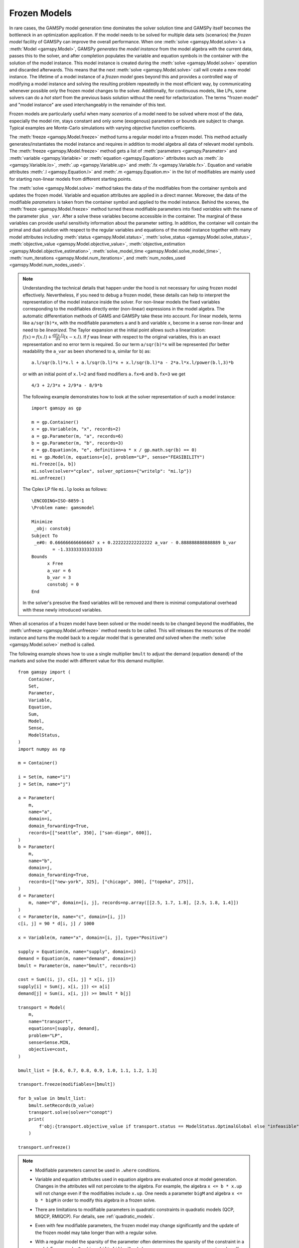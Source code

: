 .. _model_instance:

*************
Frozen Models
*************

In rare cases, the GAMSPy model generation time dominates the solver solution time and GAMSPy itself becomes the bottleneck in an optimization application.
If the model needs to be solved for multiple data sets (scenarios) the *frozen model* facility of GAMSPy can improve the overall performance.
When one :meth:`solve <gamspy.Model.solve>`s a :meth:`Model <gamspy.Model>`, GAMSPy *generates* the *model instance* from the model algebra with the current data,
passes this to the solver, and after completion populates the variable and equation symbols in the container with the solution of the model instance.
This model instance is created during the :meth:`solve <gamspy.Model.solve>` operation and discarded afterwards. This means that the next :meth:`solve <gamspy.Model.solve>` call will create a new model instance. The lifetime of a model instance of a *frozen model* goes beyond this and provides
a controlled way of modifying a model instance and solving the resulting problem repeatedly in the most efficient way, by communicating whenever possible only the frozen model
changes to the solver. Additionally, for continuous models, like LPs, some solvers can do a *hot start* from the previous basis solution without the need for refactorization.
The terms "frozen model" and "model instance" are used interchangeably in the remainder of this text.

Frozen models are particularly useful when many *scenarios* of a model need to be solved where most of the data, especially the model rim, stays constant and only some
(exogenous) parameters or bounds are subject to change. Typical examples are Monte-Carlo simulations with varying objective function coefficients.

The :meth:`freeze <gamspy.Model.freeze>` method turns a regular model into a frozen model. This method actually generates/instantiates the model instance and requires in addition to
model algebra all data of relevant model symbols. The :meth:`freeze <gamspy.Model.freeze>` method gets a list 
of :meth:`parameters <gamspy.Parameter>` and :meth:`variable <gamspy.Variable>` or :meth:`equation <gamspy.Equation>` attributes such as 
:meth:`.lo <gamspy.Variable.lo>`, :meth:`.up <gamspy.Variable.up>` and :meth:`.fx <gamspy.Variable.fx>`. 
Equation and variable attributes :meth:`.l <gamspy.Equation.l>` and
:meth:`.m <gamspy.Equation.m>` in the list of modifiables are mainly used for starting
non-linear models from different starting points.


The :meth:`solve <gamspy.Model.solve>` method takes the data of the modifiables from the container symbols and updates the frozen model. Variable and equation attributes
are applied in a direct manner. Moreover, the data of the modifiable *parameters* is taken from the container symbol and applied to the model instance. Behind the scenes,
the :meth:`freeze <gamspy.Model.freeze>` method turned these modifiable parameters into fixed *variables* with the name of the parameter plus ``_var``. After a solve 
these variables become accessible in the container. The marginal of these variables can provide useful sensitivity information about the parameter setting. In addition,
the container will contain the primal and dual solution with respect to the regular variables and equations of the model instance together with many model attributes including 
:meth:`status <gamspy.Model.status>`, 
:meth:`solve_status <gamspy.Model.solve_status>`,
:meth:`objective_value <gamspy.Model.objective_value>`,
:meth:`objective_estimation <gamspy.Model.objective_estimation>`,
:meth:`solve_model_time <gamspy.Model.solve_model_time>`,
:meth:`num_iterations <gamspy.Model.num_iterations>`, and
:meth:`num_nodes_used <gamspy.Model.num_nodes_used>`.

.. note::
    Understanding the technical details that happen under the hood is not necessary for using frozen model effectively. Nevertheless, if you need to debug a frozen model,
    these details can help to interpret the representation of the model instance inside the solver. For non-linear models the fixed variables corresponding to the modifiables
    directly enter (non-linear) expressions in the model algebra. The automatic differentiation methods of GAMS and GAMSPy take these into account. For linear models,
    terms like ``a/sqr(b)*x``, with the modifiable parameters ``a`` and ``b`` and variable ``x``, become in a sense non-linear and need to be *linearized*. The Taylor expansion
    at the initial point allows such a linearization: :math:`f(x) = f(x.l) + \frac{d f(x.l)}{d x}(x-x.l)`. If *f* was linear with respect to the original variables, this is an
    exact representation and no error term is required. So our term ``a/sqr(b)*x`` will be represented (for better readability the ``a_var`` as been shortened to ``a``, similar for ``b``) as: 
    
    ::

        a.l/sqr(b.l)*x.l + a.l/sqr(b.l)*x + x.l/sqr(b.l)*a - 2*a.l*x.l/power(b.l,3)*b
        
    or with an initial point of ``x.l=2`` and fixed modifiers ``a.fx=6`` and ``b.fx=3`` we get
    
    ::

        4/3 + 2/3*x + 2/9*a - 8/9*b

    The following example demonstrates how to look at the solver representation of such a model instance:
    
    ::

        import gamspy as gp

        m = gp.Container()
        x = gp.Variable(m, "x", records=2)
        a = gp.Parameter(m, "a", records=6)
        b = gp.Parameter(m, "b", records=3)
        e = gp.Equation(m, "e", definition=a * x / gp.math.sqr(b) == 0)
        mi = gp.Model(m, equations=[e], problem="LP", sense="FEASIBILITY")
        mi.freeze([a, b])
        mi.solve(solver="cplex", solver_options={"writelp": "mi.lp"})
        mi.unfreeze()

    The Cplex LP file ``mi.lp`` looks as follows:
    
    ::

        \ENCODING=ISO-8859-1
        \Problem name: gamsmodel

        Minimize
         _obj: constobj
        Subject To
         _e#0: 0.666666666666667 x + 0.222222222222222 a_var - 0.888888888888889 b_var
                = -1.33333333333333
        Bounds
              x Free
              a_var = 6
              b_var = 3
              constobj = 0
        End

    In the solver's presolve the fixed variables will be removed and there is minimal computational overhead with these newly introduced variables.
    
When all scenarios of a frozen model have been solved or the model needs to be changed beyond the modifiables, the :meth:`unfreeze <gamspy.Model.unfreeze>` method
needs to be called. This will releases the resources of the model instance and turns the model back to a regular model that is generated *and* solved when the
:meth:`solve <gamspy.Model.solve>` method is called.

The following example shows how to use a single multiplier ``bmult`` to adjust the demand (equation ``demand``) of the markets and solve the model with different value for this demand multiplier.

::

    from gamspy import (
        Container,
        Set,
        Parameter,
        Variable,
        Equation,
        Sum,
        Model,
        Sense,
        ModelStatus,
    )
    import numpy as np
    
    m = Container()
    
    i = Set(m, name="i")
    j = Set(m, name="j")
    
    a = Parameter(
        m,
        name="a",
        domain=i,
        domain_forwarding=True,
        records=[["seattle", 350], ["san-diego", 600]],
    )
    b = Parameter(
        m,
        name="b",
        domain=j,
        domain_forwarding=True,
        records=[["new-york", 325], ["chicago", 300], ["topeka", 275]],
    )
    d = Parameter(
        m, name="d", domain=[i, j], records=np.array([[2.5, 1.7, 1.8], [2.5, 1.8, 1.4]])
    )
    c = Parameter(m, name="c", domain=[i, j])
    c[i, j] = 90 * d[i, j] / 1000
    
    x = Variable(m, name="x", domain=[i, j], type="Positive")
    
    supply = Equation(m, name="supply", domain=i)
    demand = Equation(m, name="demand", domain=j)
    bmult = Parameter(m, name="bmult", records=1)
    
    cost = Sum((i, j), c[i, j] * x[i, j])
    supply[i] = Sum(j, x[i, j]) <= a[i]
    demand[j] = Sum(i, x[i, j]) >= bmult * b[j]
    
    transport = Model(
        m,
        name="transport",
        equations=[supply, demand],
        problem="LP",
        sense=Sense.MIN,
        objective=cost,
    )
    
    bmult_list = [0.6, 0.7, 0.8, 0.9, 1.0, 1.1, 1.2, 1.3]
    
    transport.freeze(modifiables=[bmult])
    
    for b_value in bmult_list:
        bmult.setRecords(b_value)
        transport.solve(solver="conopt")
        print(
            f'obj:{transport.objective_value if transport.status == ModelStatus.OptimalGlobal else "infeasible"}'
        )
    
    transport.unfreeze()

.. note::
    
    - Modifiable parameters cannot be used in ``.where`` conditions.
    - Variable and equation attributes used in equation
      algebra are evaluated once at model generation. Changes in the attributes will not percolate to the algebra.
      For example, the algebra ``x <= b * x.up`` will not change even if the modifiables include ``x.up``. One needs
      a parameter ``bigM`` and algebra ``x <= b * bigM`` in order to modify this algebra in a frozen solve.
    - There are limitations to modifiable parameters in quadratic constraints in quadratic models (QCP, MIQCP, RMIQCP). For details, see :ref:`quadratic_models`.
    - Even with few modifiable parameters, the frozen model may change significantly and the update of the frozen model
      may take longer than with a regular solve.
    - With a regular model the sparsity of the parameter often determines the sparsity of the constraint in a model. For example, ``Sum(j, a[j]*x[j])`` will
      only have as many non-zeros as parameter ``a`` has. If you turn parameter ``a`` into a modifiable, this constraint will become totally dense, because we might update
      an element of ``a`` to a non-zero number even though the value is currently 0. One way around this is
      to limit the indexing of the ``Sum`` to relevant elements of ``j``: ::

        jj = Set(m, "jj", domain=j)
        jj[j] = a[j]
        e = Equation(m, "e", definition=Sum(jj, a[jj]*x[jj] <= 1>))

    - Even though the solver can be switched in between solves, this is not recommended and can even lead to wrong results with 
      :meth:`FreezeOptions.update_type="accumulate" <gamspy.FreezeOptions.update_type>` and solvers supporting communication of frozen model changes only.
      

Extra Values in the Modifiable's Data
-------------------------------------

The records of the modifiable parameters or attributes of a variable or equation might contain records that are not represented in the model.
The :meth:`FreezeOptions.no_match_limit <gamspy.FreezeOptions.no_match_limit>` allows
to change the behavior in the presence of such *extra* records in the data.

In the following example, we define a standard LP model with coefficient matrix ``a``, cost vector ``c``, and modifiable right hand side vector
``b``. The variable ``x`` is indexed over `j`, while the equations `e` are indexed over ``i``. The actual model is defined over a
subset of ``i`` and ``j``, namely ``ii`` and ``jj``: ::

    import gamspy as gp

    m = gp.Container()
    i = gp.Set(m, name="i")
    j = gp.Set(m, name="j")
    a = gp.Parameter(m, name="a", domain=[i, j])
    b = gp.Parameter(m, name="b", domain=i)
    c = gp.Parameter(m, name="c", domain=j)

    x = gp.Variable(m, name="x", domain=j, type="positive")
    e = gp.Equation(m, name="e", domain=i)

    ii = gp.Set(m, domain=i, name="ii", description="active i")
    jj = gp.Set(m, domain=j, name="jj", description="active j")

    e[ii] = gp.Sum(jj, a[ii, jj] * x[jj]) >= b[ii]

    mymodel = gp.Model(
        m,
        name="mymodel",
        equations=[e],
        objective=gp.Sum(jj, c[jj] * x[jj]),
        sense="min",
        problem="lp",
    )

    i.setRecords(range(10))
    j.setRecords(range(20))

    ii.setRecords(range(5))
    jj.setRecords(range(10))

    a[ii, jj] = gp.math.uniform(0, 1)
    b[ii] = gp.math.uniform(1, 10)
    c[jj] = gp.math.uniform(1, 10)

    mymodel.freeze(modifiables=[b])
    b[i] = gp.math.uniform(1,10)  # assignment over the full set i, not over subset ii
    mymodel.solve()

With this setup we can now pass more records to the modifiable parameter ``b``
than present in the frozen model, namely the ``b`` records 5, 6, 7, 8, and 9. If we have update values with no corresponding record
in the model, this is suspicious and hence, the ``solve`` throws an exception by default: ::

    gamspy.exceptions.GamspyException: Unmatched record limit exceeded while processing modifier b, for more info check no_match_limit option.

The number of allowed *unmatched records* can be controlled with ``no_match_limit``. Here any number of 5 and larger will prevent 
the exception and the frozen model is passed to the solver: ::

    mymodel.solve(freeze_options=gp.FreezeOptions(no_match_limit=5))

Missing Values in the Modifiable's Data
---------------------------------------

As extra values in the data cause concern, explicitly missing data for the parameters or variables present in the model also need some attention.
GAMSPy and in particular the GAMS execution engine does not store default records. For parameters
this means that zeros (0) are not explicitly stored. But also variable records with default attributes, e.g. positive variables with ``level``, ``marginal``,
and ``lower`` bound 0.0, ``upper`` at ``+infinity``, and ``scale`` at 1.0, are not explicitly stored. So GAMSPy does not distinguish between a `missing` or `default value`. 
If the frozen model contains a particular record of a modifiable symbol,
but the corresponding symbol data in the container does not, GAMSPy treats this missing record to be at default value. There are several choices for how this default value should be 
applied when updating the frozen model.
The different values for :meth:`FreezeOptions.update_type <gamspy.FreezeOptions.update_type>` control
the behavior of default records in the modifiable's data.  

Basically, there are two options:
Setting ``update_type="0"`` takes the values of the modifier's data (default or not) and applies them to the records in the model. For parameters,
this means, all records in the model are set to 0 (zero) and then the non-default values in the modifiable's data are applied. For variables, this means the
default bounds are restored and the records for the bounds stored in the variable symbols's data are applied afterwards. Using ``update_type="base_case"``
or ``update_type="accumulate"`` will just ignore default values and only apply the explicit records found in the modifiable's data. The option
``update_type="base_case"`` will apply the records against the model records present when the :meth:`freeze <gamspy.Model.freeze>` was called;
``update_type="accumulate"`` will apply the records against the model records from the last solve. The difference will become clearer with the following example
that builds on the example for ``no_match_limit``. In order to make the updated ``b`` clearer we start the freeze with ``b=[1,2,3,4,5]``: ::


    b[ii] = gp.Ord(ii)
    mymodel.freeze(modifiables=[b])
    mymodel.solve()

Now, we clear ``b`` and set the last record to 100: ::

    b[ii] = 0
    b['4'] = 100

If we solve now with ``update_type="0"``, the solver sees the right hand side (which is our ``b`` parameter) of ``[0,0,0,0,100]``.
When ``update_type="base_case"`` or ``update_type="accumulate"`` is used, the solver sees the right hand side of ``[1,2,3,4,100]``. Let's continue the example
with ``update_type="0"``: ::

   mymodel.solve(freeze_options=gp.FreezeOptions(update_type="0"))

The records for ``b`` inside the model instance are now ``[0,0,0,0,100]``. We could have also accomplished this by not having any default records
and any update_type: ::

    b[ii] = gp.SpecialValues.EPS
    b['4'] = 100

Now assume, we again clear the updater symbol's data and set the first record to 200 ::

    b[ii] = 0
    b['0'] = 200

With ``update_type="0"``, the solver sees ``b=[200,0,0,0,0]``; with ``update_type="base_case"``, the solver sees ``b=[200,2,3,4,5]`` and with
``update_type="accumulate"``, the solver sees ``b=[200,0,0,0,100]`` (assuming we solved the first scenario with ``update_type="0"``).
The default for this option is ``update_type="base_case"``.

The following example builds upon the model with the demand multiplier earlier in this chapter and shows how to update the upper bound of the
transportation variable ``x`` to prevent any transportation on a particular connection: ::

    transport.freeze(modifiables=[x.up])

    for irec in i.toList():
        for jrec in j.toList():
            x.up[irec, jrec] = SpecialValues.EPS
            transport.solve()
            x.up[irec, jrec] = SpecialValues.POSINF # restore original bound
            print(
                f'obj:{transport.objective_value if transport.status == ModelStatus.OptimalGlobal else "infeasible"}'
            )

    transport.unfreeze()

.. _quadratic_models:

Modifiables in Quadratic Models
-------------------------------

Quadratic models have certain limitations when turned into frozen models.
These limitations only affect solvers that *extract* the quadratic matrices from the non-linear expressions like Cplex, COPT, Gurobi, Mosek, and Xpress.
Other solvers that work directly with the non-linear expressions and automatic differentiation like Conopt and Knitro do not have any limitations.

Variable and equation attributes, like variable bounds do not represent any limitation even for quadratic models. Only parameter modifiables can cause
some problems. Since modifiable parameters are turned into fixed variables, any expression that is not linear or quadratic, like our example ``a/sqr(b)*x``,
are rejected with the message *Detected n general nonlinear rows in model*. Acceptance of terms that would be linear or constant in a regular model,
but quadratic in a frozen model,
like ``a*x`` or even ``a*b`` with modifiable parameters ``a`` and ``b`` and variable ``x`` depends heavily on the solver. Additive use of modifiable parameters, e.g. to
change the right hand side of a constraint works without problems.

Due to limited update possibilities in the API of some solvers, quadratic models do not benefit from the minimal communication of just the model instance *changes*.
The entire instance needs to be freshly set up inside the solver with every solve. Nevertheless, using a frozen model avoids regenerating the model instance from scratch for every solve, leading to improved efficiency.